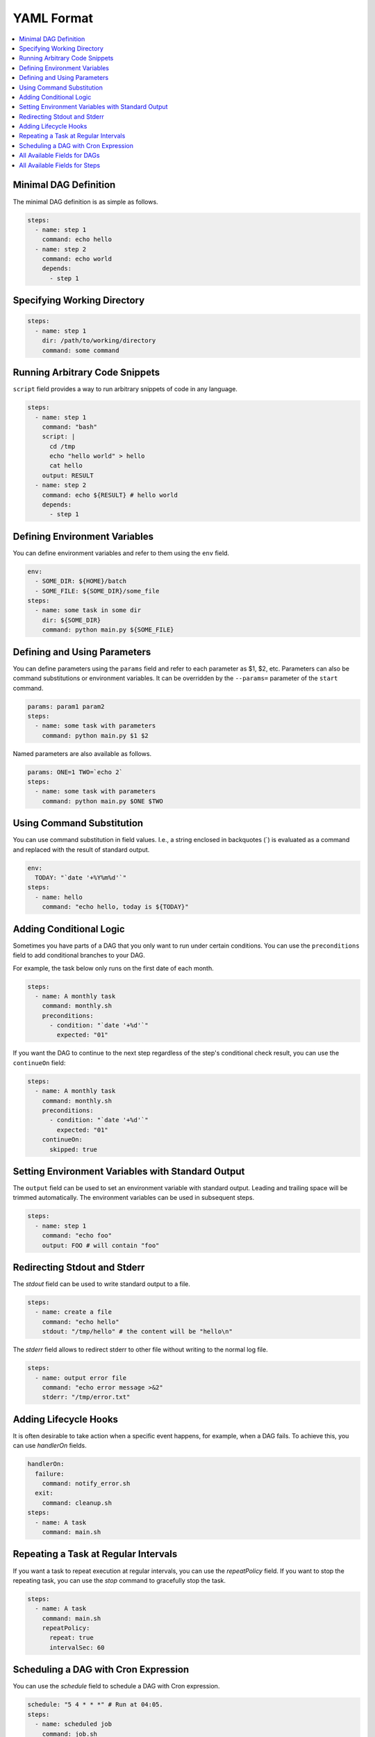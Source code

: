 YAML Format
============

.. contents::
    :local:

Minimal DAG Definition
-----------------------

The minimal DAG definition is as simple as follows.

.. code-block:: yaml

  steps:
    - name: step 1
      command: echo hello
    - name: step 2
      command: echo world
      depends:
        - step 1

.. _specifying working dir:

Specifying Working Directory
------------------------------

.. code-block:: yaml

  steps:
    - name: step 1
      dir: /path/to/working/directory
      command: some command

Running Arbitrary Code Snippets
-------------------------------

``script`` field provides a way to run arbitrary snippets of code in any language.

.. code-block:: yaml

  steps:
    - name: step 1
      command: "bash"
      script: |
        cd /tmp
        echo "hello world" > hello
        cat hello
      output: RESULT
    - name: step 2
      command: echo ${RESULT} # hello world
      depends:
        - step 1

Defining Environment Variables
-------------------------------

You can define environment variables and refer to them using the ``env`` field.

.. code-block:: yaml

  env:
    - SOME_DIR: ${HOME}/batch
    - SOME_FILE: ${SOME_DIR}/some_file 
  steps:
    - name: some task in some dir
      dir: ${SOME_DIR}
      command: python main.py ${SOME_FILE}

Defining and Using Parameters
------------------------------

You can define parameters using the ``params`` field and refer to each parameter as $1, $2, etc. Parameters can also be command substitutions or environment variables. It can be overridden by the ``--params=`` parameter of the ``start`` command.

.. code-block:: yaml

  params: param1 param2
  steps:
    - name: some task with parameters
      command: python main.py $1 $2

Named parameters are also available as follows.

.. code-block:: yaml

  params: ONE=1 TWO=`echo 2`
  steps:
    - name: some task with parameters
      command: python main.py $ONE $TWO

Using Command Substitution
--------------------------

You can use command substitution in field values. I.e., a string enclosed in backquotes (`) is evaluated as a command and replaced with the result of standard output.

.. code-block:: yaml

  env:
    TODAY: "`date '+%Y%m%d'`"
  steps:
    - name: hello
      command: "echo hello, today is ${TODAY}"

Adding Conditional Logic
------------------------

Sometimes you have parts of a DAG that you only want to run under certain conditions. You can use the ``preconditions`` field to add conditional branches to your DAG.

For example, the task below only runs on the first date of each month.

.. code-block:: yaml

  steps:
    - name: A monthly task
      command: monthly.sh
      preconditions:
        - condition: "`date '+%d'`"
          expected: "01"

If you want the DAG to continue to the next step regardless of the step's conditional check result, you can use the ``continueOn`` field:

.. code-block:: yaml

  steps:
    - name: A monthly task
      command: monthly.sh
      preconditions:
        - condition: "`date '+%d'`"
          expected: "01"
      continueOn:
        skipped: true

Setting Environment Variables with Standard Output
---------------------------------------------------

The ``output`` field can be used to set an environment variable with standard output. Leading and trailing space will be trimmed automatically. The environment variables can be used in subsequent steps.

.. code-block:: yaml

  steps:
    - name: step 1
      command: "echo foo"
      output: FOO # will contain "foo"

Redirecting Stdout and Stderr
-----------------------------

The `stdout` field can be used to write standard output to a file.

.. code-block:: yaml

  steps:
    - name: create a file
      command: "echo hello"
      stdout: "/tmp/hello" # the content will be "hello\n"

The `stderr` field allows to redirect stderr to other file without writing to the normal log file.

.. code-block:: yaml

  steps:
    - name: output error file
      command: "echo error message >&2"
      stderr: "/tmp/error.txt"


Adding Lifecycle Hooks
----------------------

It is often desirable to take action when a specific event happens, for example, when a DAG fails. To achieve this, you can use `handlerOn` fields.

.. code-block:: yaml

  handlerOn:
    failure:
      command: notify_error.sh
    exit:
      command: cleanup.sh
  steps:
    - name: A task
      command: main.sh

Repeating a Task at Regular Intervals
-------------------------------------

If you want a task to repeat execution at regular intervals, you can use the `repeatPolicy` field. If you want to stop the repeating task, you can use the `stop` command to gracefully stop the task.

.. code-block:: yaml

  steps:
    - name: A task
      command: main.sh
      repeatPolicy:
        repeat: true
        intervalSec: 60

Scheduling a DAG with Cron Expression
--------------------------------------

You can use the `schedule` field to schedule a DAG with Cron expression.

.. code-block:: yaml

  schedule: "5 4 * * *" # Run at 04:05.
  steps:
    - name: scheduled job
      command: job.sh

See :ref:`scheduler configuration` for more details.

All Available Fields for DAGs
-------------------------------

This section provides a comprehensive list of available fields that can be used to configure DAGs and their steps in detail. Each field serves a specific purpose, enabling granular control over how the DAG runs. The fields include:

- ``name``: The name of the DAG, which is optional. The default name is the name of the file.
- ``description``: A brief description of the DAG.
- ``schedule``: The execution schedule of the DAG in Cron expression format.
- ``group``: The group name to organize DAGs, which is optional.
- ``tags``: Free tags that can be used to categorize DAGs, separated by commas.
- ``env``: Environment variables that can be accessed by the DAG and its steps.
- ``logDir``: The directory where the standard output is written. The default value is ``${DAGU_HOME}/logs/dags``.
- ``restartWaitSec``: The number of seconds to wait after the DAG process stops before restarting it.
- ``histRetentionDays``: The number of days to retain execution history (not for log files).
- ``delaySec``: The interval time in seconds between steps.
- ``maxActiveRuns``: The maximum number of parallel running steps.
- ``params``: The default parameters that can be referred to by ``$1``, ``$2``, and so on.
- ``preconditions``: The conditions that must be met before a DAG or step can run.
- ``mailOn``: Whether to send an email notification when a DAG or step fails or succeeds.
- ``MaxCleanUpTimeSec``: The maximum time to wait after sending a TERM signal to running steps before killing them.
- ``handlerOn``: The command to execute when a DAG or step succeeds, fails, cancels, or exits.
- ``steps``: A list of steps to execute in the DAG.

In addition, a global configuration file, ``$DAGU_HOME/config.yaml``, can be used to gather common settings, such as ``logDir`` or ``env``.

Note: If ``DAGU_HOME`` environment variable is not set, the default path is ``$HOME/.dagu/config.yaml``.

Example: 

.. code-block:: yaml

    name: DAG name
    description: run a DAG               
    schedule: "0 * * * *"                
    group: DailyJobs                     
    tags: example                        
    env:                                 
      - LOG_DIR: ${HOME}/logs
      - PATH: /usr/local/bin:${PATH}
    logDir: ${LOG_DIR}                   
    restartWaitSec: 60                   
    histRetentionDays: 3                 
    delaySec: 1                          
    maxActiveRuns: 1                     
    params: param1 param2                
    preconditions:                       
      - condition: "`echo $2`"           
        expected: "param2"               
    mailOn:
      failure: true                      
      success: true                      
    MaxCleanUpTimeSec: 300               
    handlerOn:                           
      success:
        command: "echo succeed"          
      failure:
        command: "echo failed"           
      cancel:
        command: "echo canceled"         
      exit:
        command: "echo finished"         

All Available Fields for Steps
--------------------------------

Each step can have its own set of configurations, including:

- ``name``: The name of the step.
- ``description``: A brief description of the step.
- ``dir``: The working directory for the step.
- ``command``: The command and parameters to execute.
- ``stdout``: The file to which the standard output is written.
- ``output``: The variable to which the result is written.
- ``script``: The script to execute.
- ``signalOnStop``: The signal name (e.g., ``SIGINT``) to be sent when the process is stopped.
- ``mailOn``: Whether to send an email notification when the step fails or succeeds.
- ``continueOn``: Whether to continue to the next step, regardless of whether the step failed or not or the preconditions are met or not.
- ``retryPolicy``: The retry policy for the step.
- ``repeatPolicy``: The repeat policy for the step.
- ``preconditions``: The conditions that must be met before a step can run.

Example:

.. code-block:: yaml

    steps:
      - name: some task                  
        description: some task           
        dir: ${HOME}/logs                
        command: bash                    
        stdout: /tmp/outfile
        ouptut: RESULT_VARIABLE
        script: |
          echo "any script"
        signalOnStop: "SIGINT"           
        mailOn:
          failure: true                  
          success: true                  
        continueOn:
          failure: true                  
          skipped: true                  
        retryPolicy:                     
          limit: 2                       
          intervalSec: 5                 
        repeatPolicy:                    
          repeat: true                   
          intervalSec: 60                
        preconditions:                   
          - condition: "`echo $1`"       
            expected: "param1"           